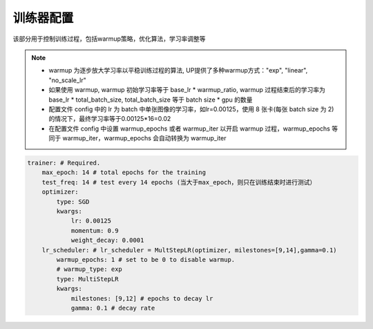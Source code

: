 训练器配置
=========

该部分用于控制训练过程，包括warmup策略，优化算法，学习率调整等

.. note::

  * warmup 为逐步放大学习率以平稳训练过程的算法, UP提供了多种warmup方式："exp", "linear", "no_scale_lr"
  * 如果使用 warmup, warmup 初始学习率等于 base_lr * warmup_ratio, warmup 过程结束后的学习率为 base_lr * total_batch_size, total_batch_size 等于 batch size * gpu 的数量 
  * 配置文件 config 中的 lr 为 batch 中单张图像的学习率，如lr=0.00125，使用 8 张卡(每张 batch size 为 2)的情况下，最终学习率等于0.00125*16=0.02
  * 在配置文件 config 中设置 warmup_epochs 或者 warmup_iter 以开启 warmup 过程，warmup_epochs 等同于 warmup_iter，warmup_epochs 会自动转换为 warmup_iter

.. code-block:: yaml

    trainer: # Required.
        max_epoch: 14 # total epochs for the training
        test_freq: 14 # test every 14 epochs (当大于max_epoch，则只在训练结束时进行测试）
        optimizer:
            type: SGD
            kwargs:
                lr: 0.00125
                momentum: 0.9
                weight_decay: 0.0001
        lr_scheduler: # lr_scheduler = MultStepLR(optimizer, milestones=[9,14],gamma=0.1)
            warmup_epochs: 1 # set to be 0 to disable warmup.
            # warmup_type: exp
            type: MultiStepLR
            kwargs:
                milestones: [9,12] # epochs to decay lr
                gamma: 0.1 # decay rate
